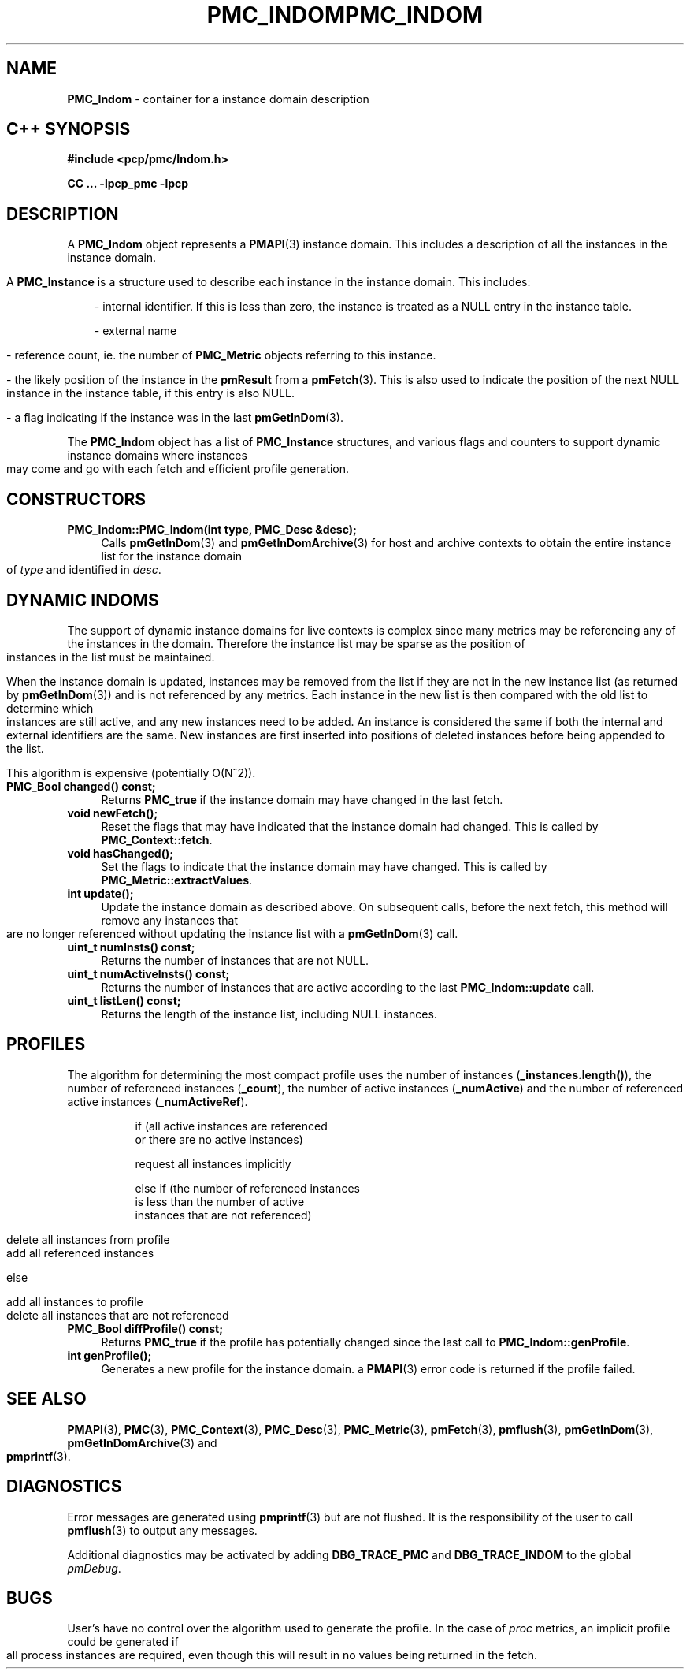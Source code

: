 '\"macro stdmacro
.\" Copyright (c) 2005 Silicon Graphics, Inc.  All Rights Reserved.
.\" 
.\" This program is free software; you can redistribute it and/or modify it
.\" under the terms of the GNU General Public License as published by the
.\" Free Software Foundation; either version 2 of the License, or (at your
.\" option) any later version.
.\" 
.\" This program is distributed in the hope that it will be useful, but
.\" WITHOUT ANY WARRANTY; without even the implied warranty of MERCHANTABILITY
.\" or FITNESS FOR A PARTICULAR PURPOSE.  See the GNU General Public License
.\" for more details.
.\" 
.\" You should have received a copy of the GNU General Public License along
.\" with this program; if not, write to the Free Software Foundation, Inc.,
.\" 59 Temple Place, Suite 330, Boston, MA  02111-1307 USA
.ie \(.g \{\
.\" ... groff (hack for khelpcenter, man2html, etc.)
.TH PMC_INDOM 3 "SGI" "Performance Co-Pilot"
\}
.el \{\
.if \nX=0 .ds x} PMC_INDOM 3 "SGI" "Performance Co-Pilot"
.if \nX=1 .ds x} PMC_INDOM 3 "Performance Co-Pilot"
.if \nX=2 .ds x} PMC_INDOM 3 "" "\&"
.if \nX=3 .ds x} PMC_INDOM "" "" "\&"
.TH \*(x}
.rr X
\}
.SH NAME
\f3PMC_Indom\f1 \- container for a instance domain description
.SH "C++ SYNOPSIS"
.ft 3
#include <pcp/pmc/Indom.h>
.sp
CC ... \-lpcp_pmc \-lpcp 
.ft 1
.SH DESCRIPTION
A
.B PMC_Indom
object represents a
.BR PMAPI (3)
instance domain.  This includes a description of all the instances
in the instance domain.
.PP
A
.B PMC_Instance
is a structure used to describe each instance in the instance domain.  This
includes:
.PP
.in 1.0i
- internal identifier. If this is less than zero, the instance is treated as a
NULL entry in the instance table.

- external name

- reference count, ie. the number of
.B PMC_Metric
objects referring to this instance.

- the likely position of the instance in the
.B pmResult
from a 
.BR pmFetch (3).
This is also used to indicate the position of the next NULL instance
in the instance table, if this entry is also NULL.

- a flag indicating if the instance was in the last
.BR pmGetInDom (3).
.in
.PP
The 
.B PMC_Indom
object has a list of
.B PMC_Instance
structures, and various flags and counters to support dynamic instance domains
where instances may come and go with each fetch and efficient profile
generation.
.in
.SH CONSTRUCTORS
.TP 4
.B "PMC_Indom::PMC_Indom(int type, PMC_Desc &desc);"
Calls 
.BR pmGetInDom (3)
and
.BR pmGetInDomArchive (3)
for host and archive contexts to obtain the entire instance list for the
instance domain of
.I type
and identified in
.IR desc .
.SH "DYNAMIC INDOMS"
The support of dynamic instance domains for live contexts is complex since many
metrics may be referencing any of the instances in the domain.  Therefore the
instance list may be sparse as the position of instances in the list must be maintained.
.PP
When the instance domain is updated, instances may be removed from the list if
they are not in the new instance list (as returned by
.BR pmGetInDom (3))
and is not referenced by any metrics. Each instance in the new list is then
compared with the old list to determine which instances are still active, and
any new instances need to be added.  An instance is considered the same if both
the internal and external identifiers are the same.  New instances are first
inserted into positions of deleted instances before being appended to the list.
.PP
This algorithm is expensive (potentially O(N^2)).
.TP 4
.B "PMC_Bool changed() const;"
Returns 
.B PMC_true
if the instance domain may have changed in the last fetch.
.TP
.B "void newFetch();"
Reset the flags that may have indicated that the instance domain had changed.
This is called by 
.BR PMC_Context::fetch .
.TP
.B "void hasChanged();"
Set the flags to indicate that the instance domain may have changed.  This is
called by
.BR PMC_Metric::extractValues .
.TP
.B "int update();"
Update the instance domain as described above. On subsequent calls, before the
next fetch, this method will remove any instances that are no longer referenced
without updating the instance list with a
.BR pmGetInDom (3)
call.
.TP
.B "uint_t numInsts() const;"
Returns the number of instances that are not NULL.
.TP
.B "uint_t numActiveInsts() const;"
Returns the number of instances that are active according to the last
.B PMC_Indom::update
call.
.TP
.B "uint_t listLen() const;"
Returns the length of the instance list, including NULL instances.
.SH "PROFILES"
The algorithm for determining the most compact profile uses the number of
instances
.RB ( _instances.length() ),
the number of referenced instances
.RB ( _count ),
the number of active instances
.RB ( _numActive )
and the number of referenced active instances
.RB ( _numActiveRef ).
.PP
.in 1.5i
.ft CW
.nf
if (all active instances are referenced
    or there are no active instances)

        request all instances implicitly

else if (the number of referenced instances
         is less than the number of active
         instances that are not referenced)

        delete all instances from profile
        add all referenced instances

else

        add all instances to profile
        delete all instances that are not referenced 
.fi
.ft R
.in
.TP 4
.B "PMC_Bool diffProfile() const;"
Returns
.B PMC_true
if the profile has potentially changed since the last call to
.BR PMC_Indom::genProfile .
.TP
.B "int genProfile();"
Generates a new profile for the instance domain. a
.BR PMAPI (3)
error code is returned if the profile failed.
.SH SEE ALSO
.BR PMAPI (3),
.BR PMC (3),
.BR PMC_Context (3),
.BR PMC_Desc (3),
.BR PMC_Metric (3),
.BR pmFetch (3),
.BR pmflush (3),
.BR pmGetInDom (3),
.BR pmGetInDomArchive (3)
and
.BR pmprintf (3).
.SH DIAGNOSTICS
Error messages are generated using
.BR pmprintf (3)
but are not flushed. It is the responsibility of the user to call
.BR pmflush (3)
to output any messages.
.PP
Additional diagnostics may be activated by adding 
.B DBG_TRACE_PMC
and
.B DBG_TRACE_INDOM
to the global
.IR pmDebug .
.SH BUGS
User's have no control over the algorithm used to generate the profile. In
the case of 
.I proc
metrics, an implicit profile could be generated if all process instances are
required, even though this will result in no values being returned in the
fetch.
